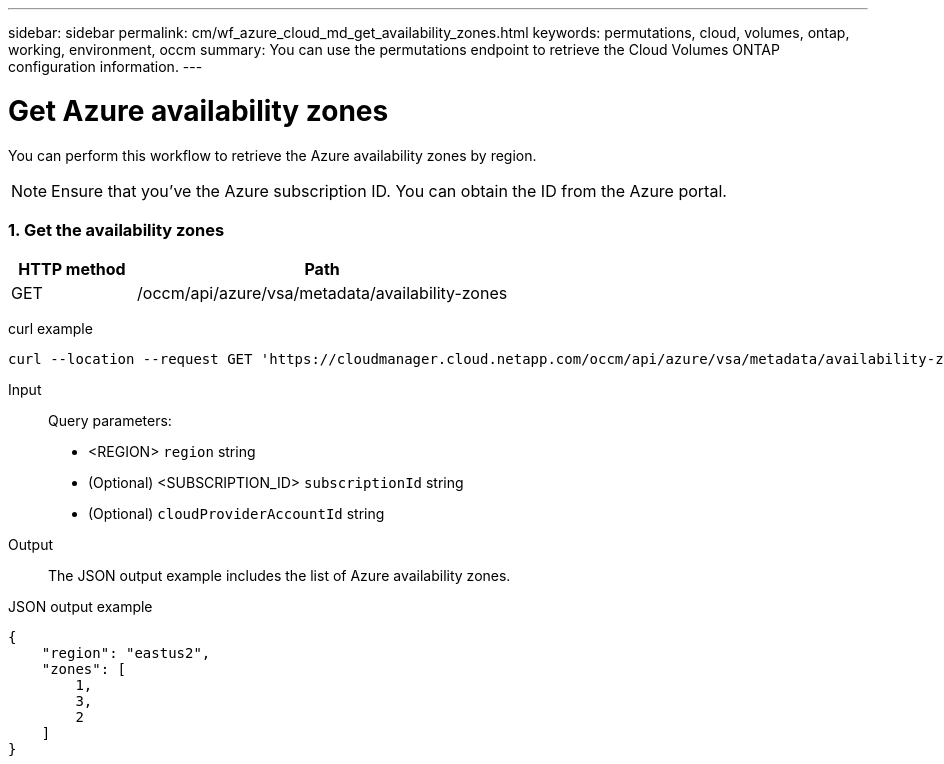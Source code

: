 ---
sidebar: sidebar
permalink: cm/wf_azure_cloud_md_get_availability_zones.html
keywords: permutations, cloud, volumes, ontap, working, environment, occm
summary: You can use the permutations endpoint to retrieve the Cloud Volumes ONTAP configuration information.
---

= Get Azure availability zones
:hardbreaks:
:nofooter:
:icons: font
:linkattrs:
:imagesdir: ./media/

[.lead]
You can perform this workflow to retrieve the Azure availability zones by region.

NOTE: Ensure that you've the Azure subscription ID. You can obtain the ID from the Azure portal.


=== 1. Get the availability zones

[cols="25,75"*,options="header"]
|===
|HTTP method
|Path
|GET
|/occm/api/azure/vsa/metadata/availability-zones
|===

curl example::
[source,curl]
curl --location --request GET 'https://cloudmanager.cloud.netapp.com/occm/api/azure/vsa/metadata/availability-zones?region=<REGION>&subscriptionId=<SUBSCRIPTION_ID>' --header 'x-agent-id: <AGENT_ID>' --header 'Authorization: Bearer <ACCESS_TOKEN>' --header 'Content-Type: application/json'

Input::

Query parameters:

* <REGION> `region` string
* (Optional) <SUBSCRIPTION_ID> `subscriptionId` string
* (Optional) `cloudProviderAccountId` string

Output::

The JSON output example includes the list of Azure availability zones.

JSON output example::
[source, json]
{
    "region": "eastus2",
    "zones": [
        1,
        3,
        2
    ]
}
